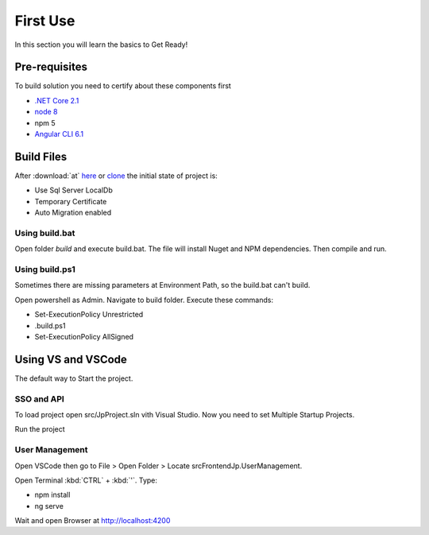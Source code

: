 =========
First Use
=========

In this section you will learn the basics to Get Ready!

Pre-requisites
--------------

To build solution you need to certify about these components first

* `.NET Core 2.1 <https://www.microsoft.com/net/download>`_
* `node 8 <https://nodejs.org/en/>`_
* npm 5
* `Angular CLI 6.1 <https://github.com/angular/angular-cli/wiki>`_


Build Files
-----------

After :download:`at` `here <https://github.com/brunohbrito/JP-Project/archive/master.zip>`_ or `clone <https://github.com/brunohbrito/JP-Project>`_ the initial state of project is:

* Use Sql Server LocalDb
* Temporary Certificate
* Auto Migration enabled

Using build.bat
^^^^^^^^^^^^^^^

Open folder *build* and execute build.bat. The file will install Nuget and NPM dependencies. Then compile and run.

Using build.ps1
^^^^^^^^^^^^^^^

Sometimes there are missing parameters at Environment Path, so the build.bat can't build. 

Open powershell as Admin. Navigate to build folder. Execute these commands:

* Set-ExecutionPolicy Unrestricted
* .\build.ps1 
* Set-ExecutionPolicy AllSigned

.. raw:: html

    <div style="position: relative; height: 0; overflow: hidden; max-width: 100%; height: auto;">
        <iframe src="https://player.vimeo.com/video/288753436?color=ff9933&title=0&byline=0" width="800" height="600" frameborder="0" webkitallowfullscreen mozallowfullscreen allowfullscreen></iframe>
    </div>


Using VS and VSCode
--------------------

The default way to Start the project.

SSO and API
^^^^^^^^^^^
To load project open src/JpProject.sln vith Visual Studio. Now you need to set Multiple Startup Projects.

.. image:: ../images/multiple-startup-project.png

Run the project

User Management
^^^^^^^^^^^^^^^

Open VSCode then go to File > Open Folder > Locate src\Frontend\Jp.UserManagement.

Open Terminal :kbd:`CTRL` + :kbd:`'`. Type: 

* npm install
* ng serve

Wait and open Browser at http://localhost:4200

.. raw:: html

    <div style="position: relative; height: 0; overflow: hidden; max-width: 100%; height: auto;">
        <iframe src="https://player.vimeo.com/video/288762840?color=ff9933&title=0&byline=0" width="800" height="600" frameborder="0" webkitallowfullscreen mozallowfullscreen allowfullscreen></iframe>
    </div>